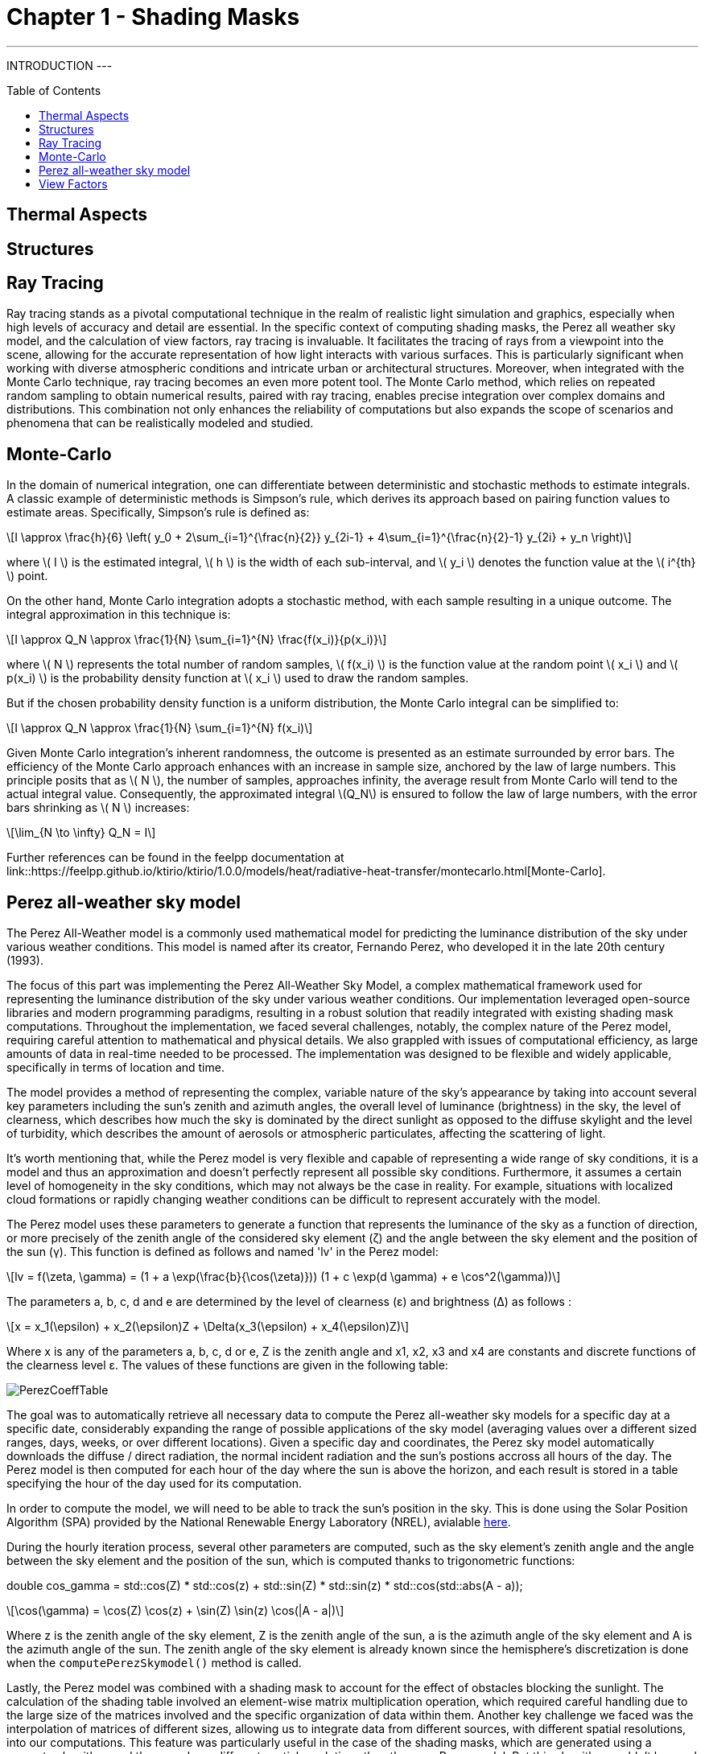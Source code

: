 = Chapter 1 - Shading Masks
:toc: macro

---
INTRODUCTION
---

toc::[]

== Thermal Aspects

== Structures

== Ray Tracing

Ray tracing stands as a pivotal computational technique in the realm of realistic light simulation and graphics, especially when high levels of accuracy and detail are essential. In the specific context of computing shading masks, the Perez all weather sky model, and the calculation of view factors, ray tracing is invaluable. It facilitates the tracing of rays from a viewpoint into the scene, allowing for the accurate representation of how light interacts with various surfaces. This is particularly significant when working with diverse atmospheric conditions and intricate urban or architectural structures. Moreover, when integrated with the Monte Carlo technique, ray tracing becomes an even more potent tool. The Monte Carlo method, which relies on repeated random sampling to obtain numerical results, paired with ray tracing, enables precise integration over complex domains and distributions. This combination not only enhances the reliability of computations but also expands the scope of scenarios and phenomena that can be realistically modeled and studied.

== Monte-Carlo
:stem: latexmath

In the domain of numerical integration, one can differentiate between deterministic and stochastic methods to estimate integrals. A classic example of deterministic methods is Simpson's rule, which derives its approach based on pairing function values to estimate areas. Specifically, Simpson's rule is defined as:

[stem]
++++
I \approx \frac{h}{6} \left( y_0 + 2\sum_{i=1}^{\frac{n}{2}} y_{2i-1} + 4\sum_{i=1}^{\frac{n}{2}-1} y_{2i} + y_n \right)
++++

where \( I \) is the estimated integral, \( h \) is the width of each sub-interval, and \( y_i \) denotes the function value at the \( i^{th} \) point.

On the other hand, Monte Carlo integration adopts a stochastic method, with each sample resulting in a unique outcome. The integral approximation in this technique is:

[stem]
++++
I \approx Q_N \approx \frac{1}{N} \sum_{i=1}^{N} \frac{f(x_i)}{p(x_i)}
++++

where \( N \) represents the total number of random samples, \( f(x_i) \) is the function value at the random point \( x_i \) and \( p(x_i) \) is the probability density function at \( x_i \) used to draw the random samples.

But if the chosen probability density function is a uniform distribution, the Monte Carlo integral can be simplified to:

[stem]
++++
I \approx Q_N \approx \frac{1}{N} \sum_{i=1}^{N} f(x_i)
++++

Given Monte Carlo integration's inherent randomness, the outcome is presented as an estimate surrounded by error bars. The efficiency of the Monte Carlo approach enhances with an increase in sample size, anchored by the law of large numbers. This principle posits that as \( N \), the number of samples, approaches infinity, the average result from Monte Carlo will tend to the actual integral value. Consequently, the approximated integral \(Q_N\) is ensured to follow the law of large numbers, with the error bars shrinking as \( N \) increases: 

[stem]
++++
\lim_{N \to \infty} Q_N = I
++++

Further references can be found in the feelpp documentation at link::https://feelpp.github.io/ktirio/ktirio/1.0.0/models/heat/radiative-heat-transfer/montecarlo.html[Monte-Carlo].

== Perez all-weather sky model

:stem: latexmath

The Perez All-Weather model is a commonly used mathematical model for predicting the luminance distribution of the sky under various weather conditions. This model is named after its creator, Fernando Perez, who developed it in the late 20th century (1993).

The focus of this part was implementing the Perez All-Weather Sky Model, a complex mathematical framework used for representing the luminance distribution of the sky under various weather conditions. Our implementation leveraged open-source libraries and modern programming paradigms, resulting in a robust solution that readily integrated with existing shading mask computations. Throughout the implementation, we faced several challenges, notably, the complex nature of the Perez model, requiring careful attention to mathematical and physical details. We also grappled with issues of computational efficiency, as large amounts of data in real-time needed to be processed. The implementation was designed to be flexible and widely applicable, specifically in terms of location and time.

The model provides a method of representing the complex, variable nature of the sky's appearance by taking into account several key parameters including the sun's zenith and azimuth angles, the overall level of luminance (brightness) in the sky, the level of clearness, which describes how much the sky is dominated by the direct sunlight as opposed to the diffuse skylight and the level of turbidity, which describes the amount of aerosols or atmospheric particulates, affecting the scattering of light.

It's worth mentioning that, while the Perez model is very flexible and capable of representing a wide range of sky conditions, it is a model and thus an approximation and doesn't perfectly represent all possible sky conditions. Furthermore, it assumes a certain level of homogeneity in the sky conditions, which may not always be the case in reality. For example, situations with localized cloud formations or rapidly changing weather conditions can be difficult to represent accurately with the model.

The Perez model uses these parameters to generate a function that represents the luminance of the sky as a function of direction, or more precisely of the zenith angle of the considered sky element (ζ) and the angle between the sky element and the position of the sun (γ). This function is defined as follows and named 'lv' in the Perez model:

[stem]
++++
lv = f(\zeta, \gamma) = (1 + a \exp(\frac{b}{\cos(\zeta)})) (1 + c \exp(d \gamma) + e \cos^2(\gamma))
++++

The parameters a, b, c, d and e are determined by the level of clearness (ε) and brightness (Δ) as follows :

[stem]
++++
x = x_1(\epsilon) + x_2(\epsilon)Z + \Delta(x_3(\epsilon) + x_4(\epsilon)Z) 
++++

Where x is any of the parameters a, b, c, d or e, Z is the zenith angle and x1, x2, x3 and x4 are constants and discrete functions of the clearness level ε. The values of these functions are given in the following table:

[]
image::PerezCoeffTable.png[]

The goal was to automatically retrieve all necessary data to compute the Perez all-weather sky models for a specific day at a specific date, considerably expanding the range of possible applications of the sky model (averaging values over a different sized ranges, days, weeks, or over different locations). Given a specific day and coordinates, the Perez sky model automatically downloads the diffuse / direct radiation, the normal incident radiation and the sun's postions accross all hours of the day. The Perez model is then computed for each hour of the day where the sun is above the horizon, and each result is stored in a table specifying the hour of the day used for its computation. 

In order to compute the model, we will need to be able to track the sun's position in the sky. This is done using the Solar Position Algorithm (SPA) provided by the National Renewable Energy Laboratory (NREL), avialable link:https://midcdmz.nrel.gov/spa/[here].

During the hourly iteration process, several other parameters are computed, such as the sky element's zenith angle and the angle between the sky element and the position of the sun, which is computed thanks to trigonometric functions:

double cos_gamma = std::cos(Z) * std::cos(z) + std::sin(Z) * std::sin(z) * std::cos(std::abs(A - a));

[stem]
++++
\cos(\gamma) = \cos(Z) \cos(z) + \sin(Z) \sin(z) \cos(|A - a|)
++++

Where z is the zenith angle of the sky element, Z is the zenith angle of the sun, a is the azimuth angle of the sky element and A is the azimuth angle of the sun. The zenith angle of the sky element is already known since the hemisphere's discretization is done when the `computePerezSkymodel()` method is called.

Lastly, the Perez model was combined with a shading mask to account for the effect of obstacles blocking the sunlight. The calculation of the shading table involved an element-wise matrix multiplication operation, which required careful handling due to the large size of the matrices involved and the specific organization of data within them. Another key challenge we faced was the interpolation of matrices of different sizes, allowing us to integrate data from different sources, with different spatial resolutions, into our computations. This feature was particularly useful in the case of the shading masks, which are generated using a separate algorithm, and thus may have different spatial resolutions than the ones Perez model. But this algorithm couldn't be used when parts of the shading matrices were totaly in the shadow, because the interpolation algorithm would interpolate the values of the shadowed parts with values of the unshadowed parts, which resulted in slightly wrong shading mask when the dimensions of both matrices were mismatched. This problem was solved by using a different interpolation algorithm that only interpolated the values of the unshadowed parts of the shading mask, for example by defining the boundaries of the shadowed parts, either by directly looking up for zeros in the shading mask table, or by using techniques such as the Sobel operator, able to detect changes in intensity in the matrix, thus defining the edges.

== View Factors
